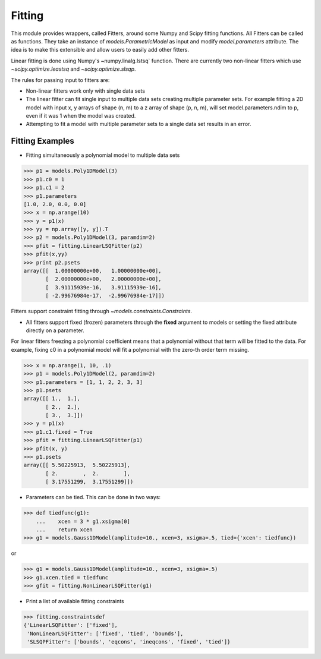 .. _fitting:

*******
Fitting
*******

This module provides wrappers, called Fitters, around some Numpy and Scipy 
fitting functions. All Fitters can be called as functions. They take an instance of 
`models.ParametricModel` as input and modify `model.parameters`
attribute. The idea is to make this extensible and allow users to easily add 
other fitters.

Linear fitting is done using Numpy's ~numpy.linalg.lstsq` function.
There are currently two non-linear fitters which use `~scipy.optimize.leastsq`
and `~scipy.optimize.slsqp`.

The rules for passing input to fitters are:

* Non-linear fitters work only with single data sets

* The linear fitter can fit single input to multiple data sets creating multiple 
  parameter sets. For example fitting a 2D model with input x, y arrays 
  of shape (n, m) to a z array of shape (p, n, m), will set 
  model.parameters.ndim to p, even if it was 1 when the model was created.

* Attempting to fit a model with multiple parameter sets to a single 
  data set results in an error.



Fitting Examples
----------------

- Fitting simultaneously a polynomial model to multiple data sets


>>> p1 = models.Poly1DModel(3)
>>> p1.c0 = 1
>>> p1.c1 = 2
>>> p1.parameters
[1.0, 2.0, 0.0, 0.0]
>>> x = np.arange(10)
>>> y = p1(x)
>>> yy = np.array([y, y]).T
>>> p2 = models.Poly1DModel(3, paramdim=2)
>>> pfit = fitting.LinearLSQFitter(p2)
>>> pfit(x,yy)
>>> print p2.psets
array([[  1.00000000e+00,   1.00000000e+00],
       [  2.00000000e+00,   2.00000000e+00],
       [  3.91115939e-16,   3.91115939e-16],
       [ -2.99676984e-17,  -2.99676984e-17]])

Fitters support constraint fitting through `~models.constraints.Constraints`.

- All fitters support fixed (frozen) parameters through the **fixed** argument to models or setting the fixed attribute directly on a parameter.

For linear fitters freezing a polynomial coefficient means that a 
polynomial without that term will be fitted to the data. For example, fixing
c0 in a polynomial model will fit a polynomial with the zero-th order term missing.

>>> x = np.arange(1, 10, .1)
>>> p1 = models.Poly1DModel(2, paramdim=2)
>>> p1.parameters = [1, 1, 2, 2, 3, 3]
>>> p1.psets
array([[ 1.,  1.],
       [ 2.,  2.],
       [ 3.,  3.]])
>>> y = p1(x)
>>> p1.c1.fixed = True
>>> pfit = fitting.LinearLSQFitter(p1)
>>> pfit(x, y)
>>> p1.psets
array([[ 5.50225913,  5.50225913],
       [ 2.        ,  2.        ],
       [ 3.17551299,  3.17551299]])

       
- Parameters can be tied. This can be done in two ways:

>>> def tiedfunc(g1):
    ...    xcen = 3 * g1.xsigma[0]
    ...    return xcen
>>> g1 = models.Gauss1DModel(amplitude=10., xcen=3, xsigma=.5, tied={'xcen': tiedfunc})

or

>>> g1 = models.Gauss1DModel(amplitude=10., xcen=3, xsigma=.5)
>>> g1.xcen.tied = tiedfunc
>>> gfit = fitting.NonLinearLSQFitter(g1)


- Print a list of available fitting constraints

>>> fitting.constraintsdef
{'LinearLSQFitter': ['fixed'],
 'NonLinearLSQFitter': ['fixed', 'tied', 'bounds'],
 'SLSQPFitter': ['bounds', 'eqcons', 'ineqcons', 'fixed', 'tied']}


    
